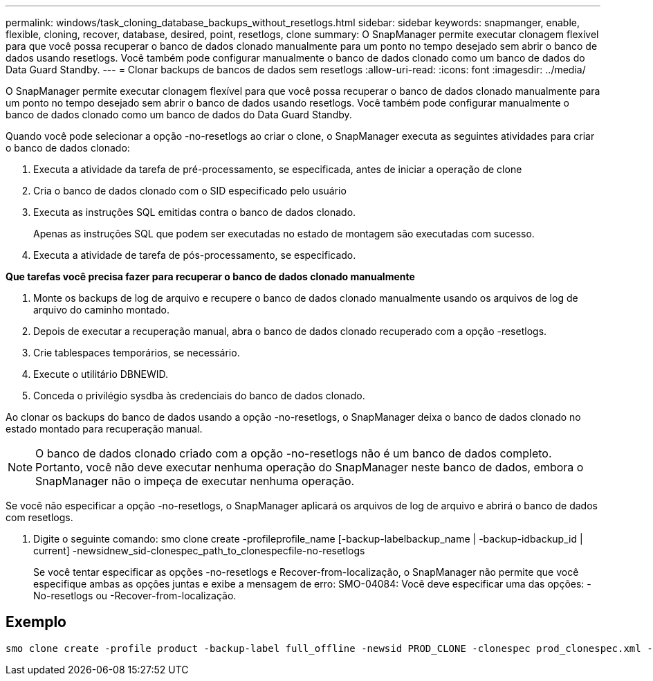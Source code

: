 ---
permalink: windows/task_cloning_database_backups_without_resetlogs.html 
sidebar: sidebar 
keywords: snapmanger, enable, flexible, cloning, recover, database, desired, point, resetlogs, clone 
summary: O SnapManager permite executar clonagem flexível para que você possa recuperar o banco de dados clonado manualmente para um ponto no tempo desejado sem abrir o banco de dados usando resetlogs. Você também pode configurar manualmente o banco de dados clonado como um banco de dados do Data Guard Standby. 
---
= Clonar backups de bancos de dados sem resetlogs
:allow-uri-read: 
:icons: font
:imagesdir: ../media/


[role="lead"]
O SnapManager permite executar clonagem flexível para que você possa recuperar o banco de dados clonado manualmente para um ponto no tempo desejado sem abrir o banco de dados usando resetlogs. Você também pode configurar manualmente o banco de dados clonado como um banco de dados do Data Guard Standby.

Quando você pode selecionar a opção -no-resetlogs ao criar o clone, o SnapManager executa as seguintes atividades para criar o banco de dados clonado:

. Executa a atividade da tarefa de pré-processamento, se especificada, antes de iniciar a operação de clone
. Cria o banco de dados clonado com o SID especificado pelo usuário
. Executa as instruções SQL emitidas contra o banco de dados clonado.
+
Apenas as instruções SQL que podem ser executadas no estado de montagem são executadas com sucesso.

. Executa a atividade de tarefa de pós-processamento, se especificado.


*Que tarefas você precisa fazer para recuperar o banco de dados clonado manualmente*

. Monte os backups de log de arquivo e recupere o banco de dados clonado manualmente usando os arquivos de log de arquivo do caminho montado.
. Depois de executar a recuperação manual, abra o banco de dados clonado recuperado com a opção -resetlogs.
. Crie tablespaces temporários, se necessário.
. Execute o utilitário DBNEWID.
. Conceda o privilégio sysdba às credenciais do banco de dados clonado.


Ao clonar os backups do banco de dados usando a opção -no-resetlogs, o SnapManager deixa o banco de dados clonado no estado montado para recuperação manual.


NOTE: O banco de dados clonado criado com a opção -no-resetlogs não é um banco de dados completo. Portanto, você não deve executar nenhuma operação do SnapManager neste banco de dados, embora o SnapManager não o impeça de executar nenhuma operação.

Se você não especificar a opção -no-resetlogs, o SnapManager aplicará os arquivos de log de arquivo e abrirá o banco de dados com resetlogs.

. Digite o seguinte comando: smo clone create -profileprofile_name [-backup-labelbackup_name | -backup-idbackup_id | current] -newsidnew_sid-clonespec_path_to_clonespecfile-no-resetlogs
+
Se você tentar especificar as opções -no-resetlogs e Recover-from-localização, o SnapManager não permite que você especifique ambas as opções juntas e exibe a mensagem de erro: SMO-04084: Você deve especificar uma das opções: -No-resetlogs ou -Recover-from-localização.





== Exemplo

[listing]
----
smo clone create -profile product -backup-label full_offline -newsid PROD_CLONE -clonespec prod_clonespec.xml -label prod_clone-reserve -no-reset-logs
----